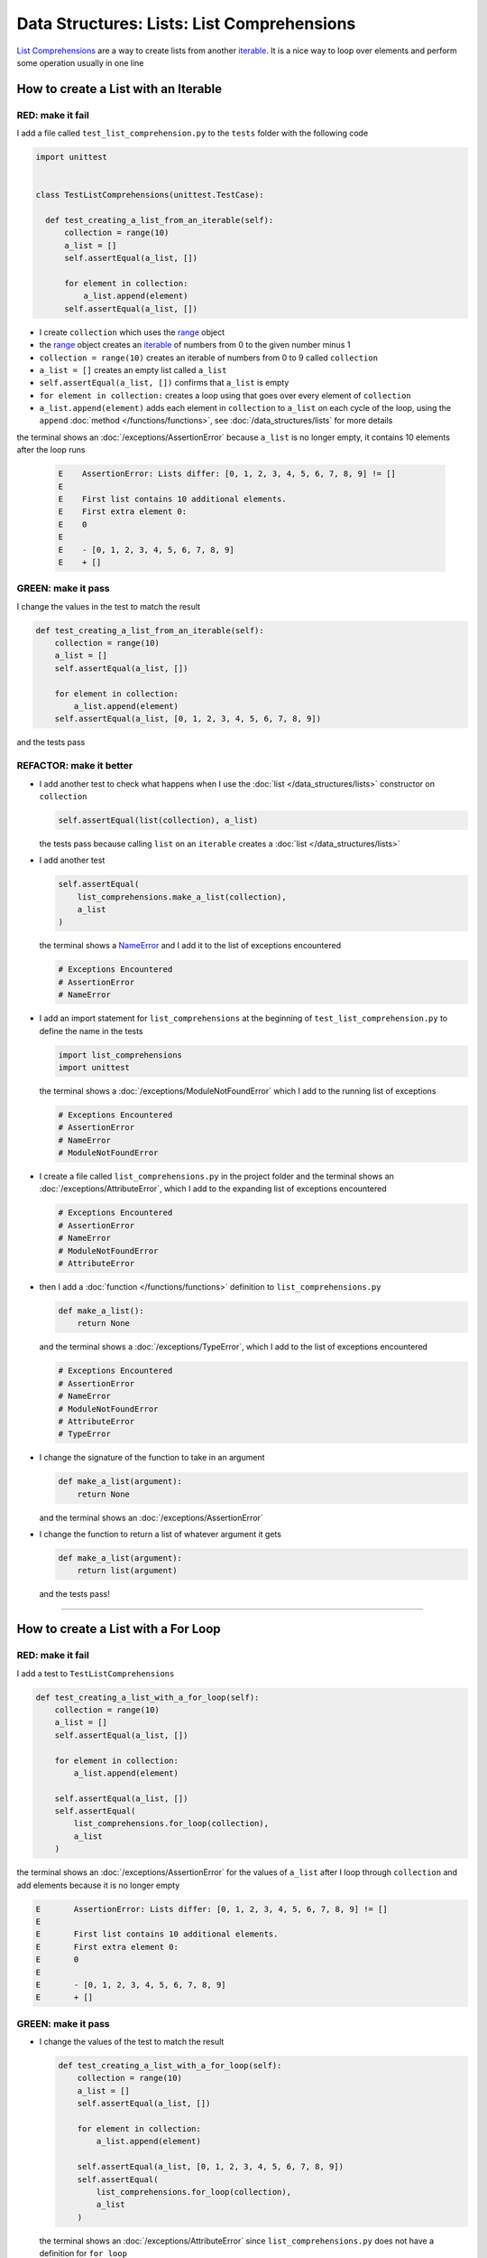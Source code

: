 
Data Structures: Lists: List Comprehensions
============================================

`List Comprehensions <https://docs.python.org/3/tutorial/datastructures.html?highlight=list#list-comprehensions>`_ are a way to create lists from another `iterable <https://docs.python.org/3/glossary.html#term-iterable>`_. It is a nice way to loop over elements and perform some operation usually in one line

How to create a List with an Iterable
--------------------------------------

RED: make it fail
^^^^^^^^^^^^^^^^^

I add a file called ``test_list_comprehension.py`` to the ``tests`` folder with the following code

.. code-block:: python

  import unittest


  class TestListComprehensions(unittest.TestCase):

    def test_creating_a_list_from_an_iterable(self):
        collection = range(10)
        a_list = []
        self.assertEqual(a_list, [])

        for element in collection:
            a_list.append(element)
        self.assertEqual(a_list, [])


* I create ``collection`` which uses the `range <https://docs.python.org/3/library/stdtypes.html?highlight=range#range>`_ object
* the `range <https://docs.python.org/3/library/stdtypes.html?highlight=range#range>`_ object creates an `iterable <https://docs.python.org/3/glossary.html#term-iterable>`_ of numbers from 0 to the given number minus 1
* ``collection = range(10)`` creates an iterable of numbers from 0 to 9 called ``collection``
* ``a_list = []`` creates an empty list called ``a_list``
* ``self.assertEqual(a_list, [])`` confirms that ``a_list`` is empty
* ``for element in collection:`` creates a loop using that goes over every element of ``collection``
* ``a_list.append(element)`` adds each element in ``collection`` to ``a_list`` on each cycle of the loop, using the ``append`` :doc:`method </functions/functions>`, see :doc:`/data_structures/lists` for more details

the terminal shows an :doc:`/exceptions/AssertionError` because ``a_list`` is no longer empty, it contains 10 elements after the loop runs

  .. code-block:: python

    E    AssertionError: Lists differ: [0, 1, 2, 3, 4, 5, 6, 7, 8, 9] != []
    E
    E    First list contains 10 additional elements.
    E    First extra element 0:
    E    0
    E
    E    - [0, 1, 2, 3, 4, 5, 6, 7, 8, 9]
    E    + []

GREEN: make it pass
^^^^^^^^^^^^^^^^^^^

I change the values in the test to match the result

.. code-block:: python

  def test_creating_a_list_from_an_iterable(self):
      collection = range(10)
      a_list = []
      self.assertEqual(a_list, [])

      for element in collection:
          a_list.append(element)
      self.assertEqual(a_list, [0, 1, 2, 3, 4, 5, 6, 7, 8, 9])

and the tests pass

REFACTOR: make it better
^^^^^^^^^^^^^^^^^^^^^^^^

* I add another test to check what happens when I use the :doc:`list </data_structures/lists>` constructor on ``collection``

  .. code-block:: python

      self.assertEqual(list(collection), a_list)

  the tests pass because calling ``list`` on an ``iterable`` creates a :doc:`list </data_structures/lists>`
* I add another test

  .. code-block:: python

      self.assertEqual(
          list_comprehensions.make_a_list(collection),
          a_list
      )

  the terminal shows a `NameError <https://docs.python.org/3/library/exceptions.html?highlight=exceptions#NameError>`_ and I add it to the list of exceptions encountered

  .. code-block:: python

    # Exceptions Encountered
    # AssertionError
    # NameError

* I add an import statement for ``list_comprehensions`` at the beginning of ``test_list_comprehension.py`` to define the name in the tests

  .. code-block:: python

    import list_comprehensions
    import unittest

  the terminal shows a :doc:`/exceptions/ModuleNotFoundError` which I add to the running list of exceptions

  .. code-block:: python

    # Exceptions Encountered
    # AssertionError
    # NameError
    # ModuleNotFoundError

* I create a file called ``list_comprehensions.py`` in the project folder and the terminal shows an :doc:`/exceptions/AttributeError`\ , which I add to the expanding list of exceptions encountered

  .. code-block:: python

    # Exceptions Encountered
    # AssertionError
    # NameError
    # ModuleNotFoundError
    # AttributeError

* then I add a :doc:`function </functions/functions>` definition to ``list_comprehensions.py``

  .. code-block:: python

    def make_a_list():
        return None

  and the terminal shows a :doc:`/exceptions/TypeError`, which I add to the list of exceptions encountered

  .. code-block:: python

    # Exceptions Encountered
    # AssertionError
    # NameError
    # ModuleNotFoundError
    # AttributeError
    # TypeError

* I change the signature of the function to take in an argument

  .. code-block:: python

    def make_a_list(argument):
        return None

  and the terminal shows an :doc:`/exceptions/AssertionError`
* I change the function to return a list of whatever argument it gets

  .. code-block:: python

    def make_a_list(argument):
        return list(argument)

  and the tests pass!

----

How to create a List with a For Loop
-------------------------------------

RED: make it fail
^^^^^^^^^^^^^^^^^

I add a test to ``TestListComprehensions``

.. code-block:: python

    def test_creating_a_list_with_a_for_loop(self):
        collection = range(10)
        a_list = []
        self.assertEqual(a_list, [])

        for element in collection:
            a_list.append(element)

        self.assertEqual(a_list, [])
        self.assertEqual(
            list_comprehensions.for_loop(collection),
            a_list
        )

the terminal shows an :doc:`/exceptions/AssertionError` for the values of ``a_list`` after I loop through ``collection`` and add elements because it is no longer empty

.. code-block:: python

  E       AssertionError: Lists differ: [0, 1, 2, 3, 4, 5, 6, 7, 8, 9] != []
  E
  E       First list contains 10 additional elements.
  E       First extra element 0:
  E       0
  E
  E       - [0, 1, 2, 3, 4, 5, 6, 7, 8, 9]
  E       + []


GREEN: make it pass
^^^^^^^^^^^^^^^^^^^

* I change the values of the test to match the result

  .. code-block:: python

    def test_creating_a_list_with_a_for_loop(self):
        collection = range(10)
        a_list = []
        self.assertEqual(a_list, [])

        for element in collection:
            a_list.append(element)

        self.assertEqual(a_list, [0, 1, 2, 3, 4, 5, 6, 7, 8, 9])
        self.assertEqual(
            list_comprehensions.for_loop(collection),
            a_list
        )

  the terminal shows an :doc:`/exceptions/AttributeError` since ``list_comprehensions.py`` does not have a definition for ``for_loop``

  .. code-block:: python

    E       AttributeError: module 'list_comprehensions' has no attribute 'for_loop'

* I add a function definition for ``for_loop`` to ``list_comprehensions.py``

  .. code-block:: python

    def for_loop():
        return None

  and the terminal shows a :doc:`/exceptions/TypeError` because the function signature does not match the call in the test

  .. code-block:: python

    E       TypeError: for_loop() takes 0 positional arguments but 1 was given

* I change the signature of the function to take in an input argument

  .. code-block:: python

    def for_loop(argument):
        return None

  and the terminal shows an :doc:`/exceptions/AssertionError`

  .. code-block:: python

    E       AssertionError: None != [0, 1, 2, 3, 4, 5, 6, 7, 8, 9]

* I change the behavior of the function to use a ``for`` loop

  .. code-block:: python

    def for_loop(argument):
        result = []
        for element in argument:
            result.append(element)
        return result

  - ``result = []`` creates an empty list called ``result``
  - ``for element in argument:`` creates a loop over the elements of ``argument`` which is an ``iterable`` passed into the function
  - ``result.append(element)`` adds each element from ``argument`` to the ``result`` list
  - ``return result`` returns ``result`` after the loop completes

  the terminal shows all tests are passing

How to create a List with List Comprehensions
----------------------------------------------

Now that I know how to create a :doc:`list </data_structures/lists>` using ``[]``, :doc:`list </data_structures/lists>` and `for <https://docs.python.org/3/tutorial/controlflow.html?highlight=control%20flow#for-statements>`_, I can try creating one with a `list comprehension <https://docs.python.org/3/glossary.html#term-list-comprehension>`_.


RED: make it fail
^^^^^^^^^^^^^^^^^

I add a failing test to ``TestListComprehensions``

.. code-block:: python

    def test_creating_lists_with_list_comprehensions(self):
        collection = range(10)
        a_list = []
        self.assertEqual(a_list, [])

        for element in collection:
            a_list.append(element)

        self.assertEqual(a_list, [])
        self.assertEqual([], a_list)
        self.assertEqual(
            list_comprehensions.list_comprehension(collection),
            a_list
        )

the terminal shows an :doc:`/exceptions/AssertionError`

.. code-block:: python

  E       AssertionError: Lists differ: [0, 1, 2, 3, 4, 5, 6, 7, 8, 9] != []
  E
  E       First list contains 10 additional elements.
  E       First extra element 0:
  E       0
  E
  E       - [0, 1, 2, 3, 4, 5, 6, 7, 8, 9]
  E       + []


GREEN: make it pass
^^^^^^^^^^^^^^^^^^^

* I change the values to make it match the result

  .. code-block:: python

    def test_creating_lists_with_list_comprehensions(self):
        collection = range(10)
        a_list = []
        self.assertEqual(a_list, [])

        for element in collection:
            a_list.append(element)

        self.assertEqual(a_list, [0, 1, 2, 3, 4, 5, 6, 7, 8, 9])
        self.assertEqual([], a_list)
        self.assertEqual(
            list_comprehensions.list_comprehension(collection),
            a_list
        )

  and the terminal shows another :doc:`/exceptions/AssertionError` for the next line

  .. code-block:: python

    E       AssertionError: Lists differ: [] != [0, 1, 2, 3, 4, 5, 6, 7, 8, 9]
    E
    E       Second list contains 10 additional elements.
    E       First extra element 0:
    E       0
    E
    E       - []
    E       + [0, 1, 2, 3, 4, 5, 6, 7, 8, 9]

* this time I add a `list comprehension <https://docs.python.org/3/glossary.html#term-list-comprehension>`_ to the left side to practice writing it

  .. code-block:: python

    def test_creating_lists_with_list_comprehensions(self):
        collection = range(10)
        a_list = []
        self.assertEqual(a_list, [])

        for element in collection:
            a_list.append(element)

        self.assertEqual(a_list, [0, 1, 2, 3, 4, 5, 6, 7, 8, 9])
        self.assertEqual([element for element in collection], a_list)
        self.assertEqual(
            list_comprehensions.list_comprehension(collection),
            a_list
        )

  the terminal now shows an :doc:`/exceptions/AttributeError` for the last line

  .. code-block:: python

    E       AttributeError: module 'list_comprehensions' has no attribute 'list_comprehension'

* I add a function that uses a list comprehension to ``list_comprehensions.py``

  .. code-block:: python

    def list_comprehension(argument):
        return [element for element in argument]

  and all tests pass

----

I just created two functions, one that uses a traditional `for <https://docs.python.org/3/tutorial/controlflow.html?highlight=control%20flow#for-statements>`_ loop and another that uses a `list comprehension <https://docs.python.org/3/glossary.html#term-list-comprehension>`_ to do the same thing. The difference between

.. code-block:: python

    a_list = []
    for element in collection:
        a_list.append()

and

.. code-block:: python

    [element for element in collection]

Is that in the first case I have to

* create a list
* loop through the iterable
* add the items I want from the iterable to the list

With the list comprehension I can get the same result with less words, lines and steps

REFACTOR: make it better
^^^^^^^^^^^^^^^^^^^^^^^^

There is more I can do with a `list comprehension <https://docs.python.org/3/glossary.html#term-list-comprehension>`_


* I add a failing test to ``TestListComprehensions``

  .. code-block:: python

    def test_list_comprehensions_with_conditions_i(self):
        collection = range(10)

        even_numbers = []
        self.assertEqual(even_numbers, [])

        for element in collection:
            if element % 2 == 0:
                even_numbers.append(element)

        self.assertEqual(even_numbers, [])
        self.assertEqual(
            [],
            even_numbers
        )
        self.assertEqual(
            list_comprehensions.get_even_numbers(collection),
            even_numbers
        )

  the terminal shows an :doc:`/exceptions/AssertionError`

  .. code-block:: python

    E       AssertionError: Lists differ: [0, 2, 4, 6, 8] != []
    E
    E       First list contains 5 additional elements.
    E       First extra element 0:
    E       0
    E
    E       - [0, 2, 4, 6, 8]
    E       + []


  - ``if element % 2 == 0:`` checks if the element in ``collection`` leaves a remainder of ``0`` when divided by ``2``
  - ``%`` is a modulo operator for modulo division which divides the number on the left by the number on the right and gives the remainder
  - ``even_numbers.append(element)`` adds ``element`` to ``even_numbers`` if ``element`` divided by ``2`` leaves a remainder of ``0``

* I add the values of the result to the test to make it pass

  .. code-block:: python

      def test_list_comprehensions_with_conditions_i(self):
          collection = range(10)

          even_numbers = []
          self.assertEqual(even_numbers, [])

          for element in collection:
              if element % 2 == 0:
                  even_numbers.append(element)

          self.assertEqual(even_numbers, [0, 2, 4, 6, 8])
          self.assertEqual(
              [],
              even_numbers
          )
          self.assertEqual(
              list_comprehensions.get_even_numbers(collection),
              even_numbers
          )

  and the terminal shows an :doc:`/exceptions/AssertionError` for the next line

  .. code-block:: python

    E       AssertionError: Lists differ: [] != [0, 2, 4, 6, 8]
    E
    E       Second list contains 5 additional elements.
    E       First extra element 0:
    E       0
    E
    E       - []
    E       + [0, 2, 4, 6, 8]


* I try using a `list comprehension <https://docs.python.org/3/glossary.html#term-list-comprehension>`_ like I did in the last example

  .. code-block:: python

      def test_list_comprehensions_with_conditions_i(self):
          collection = range(10)

          even_numbers = []
          self.assertEqual(even_numbers, [])

          for element in collection:
              if element % 2 == 0:
                  even_numbers.append(element)

          self.assertEqual(even_numbers, [0, 2, 4, 6, 8])
          self.assertEqual(
              [element for element in collection],
              even_numbers
          )
          self.assertEqual(
              list_comprehensions.get_even_numbers(collection),
              even_numbers
          )

  and get an :doc:`/exceptions/AssertionError` because the lists are not the same, I have too many values

  .. code-block:: python

    AssertionError: Lists differ: [0, 1, 2, 3, 4, 5, 6, 7, 8, 9] != [0, 2, 4, 6, 8]

* When I add the ``if`` condition to the `list comprehension <https://docs.python.org/3/glossary.html#term-list-comprehension>`_

  .. code-block:: python

    self.assertEqual(
        [element for element in collection if element % 2 == 0],
        even_numbers
    )

  the terminal shows an :doc:`/exceptions/AttributeError` for the next line. Progress

  .. code-block:: python

    E       AttributeError: module 'list_comprehensions' has no attribute 'get_even_numbers'

* I add a function definition to ``list_comprehensions.py`` using the `list comprehension <https://docs.python.org/3/glossary.html#term-list-comprehension>`_ I just wrote

  .. code-block:: python

    def get_even_numbers(argument):
        return [element for element in argument if element % 2 == 0]

  and the terminal shows passing tests, Hooray!
* I want to try another `list comprehension <https://docs.python.org/3/glossary.html#term-list-comprehension>`_ with a different condition so I add a test to ``TestListComprehensions``

  .. code-block:: python

    def test_list_comprehensions_with_conditions_ii(self):
        collection = range(10)
        odd_numbers = []
        self.assertEqual(odd_numbers, [])

        for element in collection:
            if element % 2 != 0:
                odd_numbers.append(element)

        self.assertEqual(odd_numbers, [])
        self.assertEqual([], odd_numbers)
        self.assertEqual(
            list_comprehensions.get_odd_numbers(collection),
            odd_numbers
        )

  the terminal shows an :doc:`/exceptions/AssertionError`

  .. code-block:: python

    E       AssertionError: Lists differ: [1, 3, 5, 7, 9] != []

* when I change the values to match

  .. code-block:: python

    def test_list_comprehensions_with_conditions_ii(self):
        collection = range(10)
        odd_numbers = []
        self.assertEqual(odd_numbers, [])

        for element in collection:
            if element % 2 != 0:
                odd_numbers.append(element)

        self.assertEqual(odd_numbers, [1, 3, 5, 7, 9])
        self.assertEqual([], odd_numbers)
        self.assertEqual(
            list_comprehensions.get_odd_numbers(collection),
            odd_numbers
        )

  the terminal shows an :doc:`/exceptions/AssertionError` for the next test

  .. code-block:: python

    E       AssertionError: Lists differ: [] != [1, 3, 5, 7, 9]

* I change the value on the left with a `list comprehension <https://docs.python.org/3/glossary.html#term-list-comprehension>`_ that uses the same condition I used to create even numbers

  .. code-block:: python

    self.assertEqual(
        [element for element in collection if element % 2 == 0],
        odd_numbers
    )

  the terminal shows an :doc:`/exceptions/AssertionError`

  .. code-block:: python

    E       AssertionError: Lists differ: [0, 2, 4, 6, 8] != [1, 3, 5, 7, 9]

* I change the logic in the condition so it uses not equal to ``0`` instead

  .. code-block:: python

    self.assertEqual(
        [element for element in collection if element % 2 == 0],
        odd_numbers
    )

  and the terminal shows an :doc:`/exceptions/AttributeError` for the next line

  .. code-block:: python

    E       AttributeError: module 'list_comprehensions' has no attribute 'get_odd_numbers'

* I define a function that returns a list comprehension in ``list_comprehensions.py``

  .. code-block:: python

    def get_odd_numbers(argument):
        return [element for element in argument if element % 2 != 0]

  and the terminal shows all tests passed

---

If you typed along you now know a couple of ways to loop through ``iterables`` and have your program make decisions by using ``conditions``. You also know how to do it with less words using `list comprehensions <https://docs.python.org/3/glossary.html#term-list-comprehension>`_. Congratulations! Your magic powers are growing.

:doc:`code/list_comprehensions`